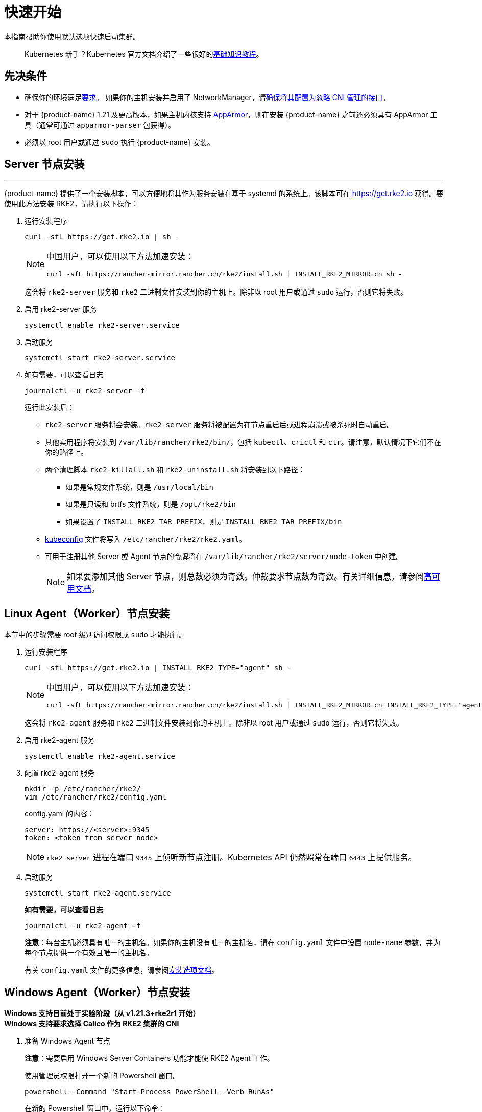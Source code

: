= 快速开始

本指南帮助你使用默认选项快速启动集群。

____
Kubernetes 新手？Kubernetes 官方文档介绍了一些很好的link:https://kubernetes.io/docs/tutorials/kubernetes-basics/[基础知识教程]。
____

== 先决条件

* 确保你的环境满足xref:../install/requirements.adoc[要求]。
 如果你的主机安装并启用了 NetworkManager，请xref:../known_issues.adoc#_networkmanager[确保将其配置为忽略 CNI 管理的接口]。
* 对于 {product-name} 1.21 及更高版本，如果主机内核支持 https://apparmor.net/[AppArmor]，则在安装 {product-name} 之前还必须具有 AppArmor 工具（通常可通过 `apparmor-parser` 包获得）。
* 必须以 root 用户或通过 `sudo` 执行 {product-name} 安装。

== Server 节点安装

'''

{product-name} 提供了一个安装脚本，可以方便地将其作为服务安装在基于 systemd 的系统上。该脚本可在 https://get.rke2.io 获得。要使用此方法安装 RKE2，请执行以下操作：

--
. 运行安装程序
+
[,sh]
----
curl -sfL https://get.rke2.io | sh -
----
+
[NOTE]
====
中国用户，可以使用以下方法加速安装：

----
curl -sfL https://rancher-mirror.rancher.cn/rke2/install.sh | INSTALL_RKE2_MIRROR=cn sh -
----
====
+
这会将 `rke2-server` 服务和 `rke2` 二进制文件安装到你的主机上。除非以 root 用户或通过 `sudo` 运行，否则它将失败。


. 启用 rke2-server 服务
+
[,sh]
----
systemctl enable rke2-server.service
----

. 启动服务
+
[,sh]
----
systemctl start rke2-server.service
----

. 如有需要，可以查看日志
+
[,sh]
----
journalctl -u rke2-server -f
----
+
运行此安装后：

* `rke2-server` 服务将会安装。`rke2-server` 服务将被配置为在节点重启后或进程崩溃或被杀死时自动重启。
* 其他实用程序将安装到 `/var/lib/rancher/rke2/bin/`，包括 `kubectl`、`crictl` 和 `ctr`。请注意，默认情况下它们不在你的路径上。
* 两个清理脚本 `rke2-killall.sh` 和 `rke2-uninstall.sh` 将安装到以下路径：
 ** 如果是常规文件系统，则是 `/usr/local/bin`
 ** 如果是只读和 brtfs 文件系统，则是 `/opt/rke2/bin`
 ** 如果设置了 `INSTALL_RKE2_TAR_PREFIX`，则是 `INSTALL_RKE2_TAR_PREFIX/bin`
* https://kubernetes.io/docs/concepts/configuration/organize-cluster-access-kubeconfig/[kubeconfig] 文件将写入 `/etc/rancher/rke2/rke2.yaml`。
* 可用于注册其他 Server 或 Agent 节点的令牌将在 `/var/lib/rancher/rke2/server/node-token` 中创建。
+
[NOTE]
====
如果要添加其他 Server 节点，则总数必须为奇数。仲裁要求节点数为奇数。有关详细信息，请参阅xref:./ha.adoc[高可用文档]。
====
--

== Linux Agent（Worker）节点安装

本节中的步骤需要 root 级别访问权限或 `sudo` 才能执行。
--
. 运行安装程序
+
[,sh]
----
curl -sfL https://get.rke2.io | INSTALL_RKE2_TYPE="agent" sh -
----
+
[NOTE]
====
中国用户，可以使用以下方法加速安装：

----
curl -sfL https://rancher-mirror.rancher.cn/rke2/install.sh | INSTALL_RKE2_MIRROR=cn INSTALL_RKE2_TYPE="agent" sh -
----
====
+
这会将 `rke2-agent` 服务和 `rke2` 二进制文件安装到你的主机上。除非以 root 用户或通过 `sudo` 运行，否则它将失败。

. 启用 rke2-agent 服务
+
[,sh]
----
systemctl enable rke2-agent.service
----
+
. 配置 rke2-agent 服务
+
[,sh]
----
mkdir -p /etc/rancher/rke2/
vim /etc/rancher/rke2/config.yaml
----
+
config.yaml 的内容：
+
[,yaml]
----
server: https://<server>:9345
token: <token from server node>
----
+
[NOTE]
====
`rke2 server` 进程在端口 `9345` 上侦听新节点注册。Kubernetes API 仍然照常在端口 `6443` 上提供服务。
====

. 启动服务
+
[,sh]
----
systemctl start rke2-agent.service
----
+
*如有需要，可以查看日志*
+
[,sh]
----
journalctl -u rke2-agent -f
----
+
*注意*：每台主机必须具有唯一的主机名。如果你的主机没有唯一的主机名，请在 `config.yaml` 文件中设置 `node-name` 参数，并为每个节点提供一个有效且唯一的主机名。
+
有关 `config.yaml` 文件的更多信息，请参阅link:configuration.adoc#配置文件[安装选项文档]。
--

== Windows Agent（Worker）节点安装

*Windows 支持目前处于实验阶段（从 v1.21.3+rke2r1 开始）* +
*Windows 支持要求选择 Calico 作为 RKE2 集群的 CNI*
--
. 准备 Windows Agent 节点
+
*注意*：需要启用 Windows Server Containers 功能才能使 RKE2 Agent 工作。
+
使用管理员权限打开一个新的 Powershell 窗口。
+
[,powershell]
----
powershell -Command "Start-Process PowerShell -Verb RunAs"
----
+
在新的 Powershell 窗口中，运行以下命令：
+
[,powershell]
----
Enable-WindowsOptionalFeature -Online -FeatureName containers –All
----
+
需要重启才能使 `Containers` 功能正常运行。

. 下载安装脚本
+
[,powershell]
----
Invoke-WebRequest -Uri https://raw.githubusercontent.com/rancher/rke2/master/install.ps1 -Outfile install.ps1
----
+
此脚本会将 `rke2.exe` Windows 二进制文件下载到你的计算机上。

. 为 Windows 配置 rke2-agent
+
[,powershell]
----
New-Item -Type Directory c:/etc/rancher/rke2 -Force
Set-Content -Path c:/etc/rancher/rke2/config.yaml -Value @"
server: https://<server>:9345
token: <token from server node>
"@
----
+
有关 `config.yaml` 文件的更多信息，请参阅link:configuration.adoc#配置文件[安装选项文档]。

. 配置 PATH
+
[,powershell]
----
$env:PATH+=";c:\var\lib\rancher\rke2\bin;c:\usr\local\bin"

[Environment]::SetEnvironmentVariable(
    "Path",
    [Environment]::GetEnvironmentVariable("Path", [EnvironmentVariableTarget]::Machine) + ";c:\var\lib\rancher\rke2\bin;c:\usr\local\bin",
    [EnvironmentVariableTarget]::Machine)
----

. 运行安装程序
+
[,powershell]
----
./install.ps1
----

. 启动 Windows RKE2 服务
+
[,powershell]
----
rke2.exe agent service --add
----
+
*注意*：每台主机必须具有唯一的主机名。
+
不要忘记使用以下命令启动 RKE2 服务：
+
[,powershell]
----
Start-Service rke2
----
+
如果想仅使用 CLI 参数，请使用所需参数运行二进制文件。
+
[,powershell]
----
rke2.exe agent --token <> --server <>
----
--